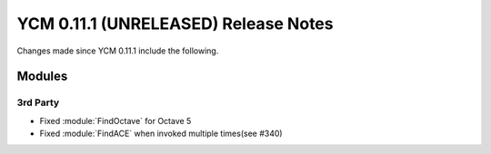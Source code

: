 YCM 0.11.1 (UNRELEASED) Release Notes
*************************************

.. only:: html

  .. contents::

Changes made since YCM 0.11.1 include the following.

Modules
=======

3rd Party
---------

* Fixed :module:`FindOctave` for Octave 5
* Fixed :module:`FindACE` when invoked multiple times(see #340)
